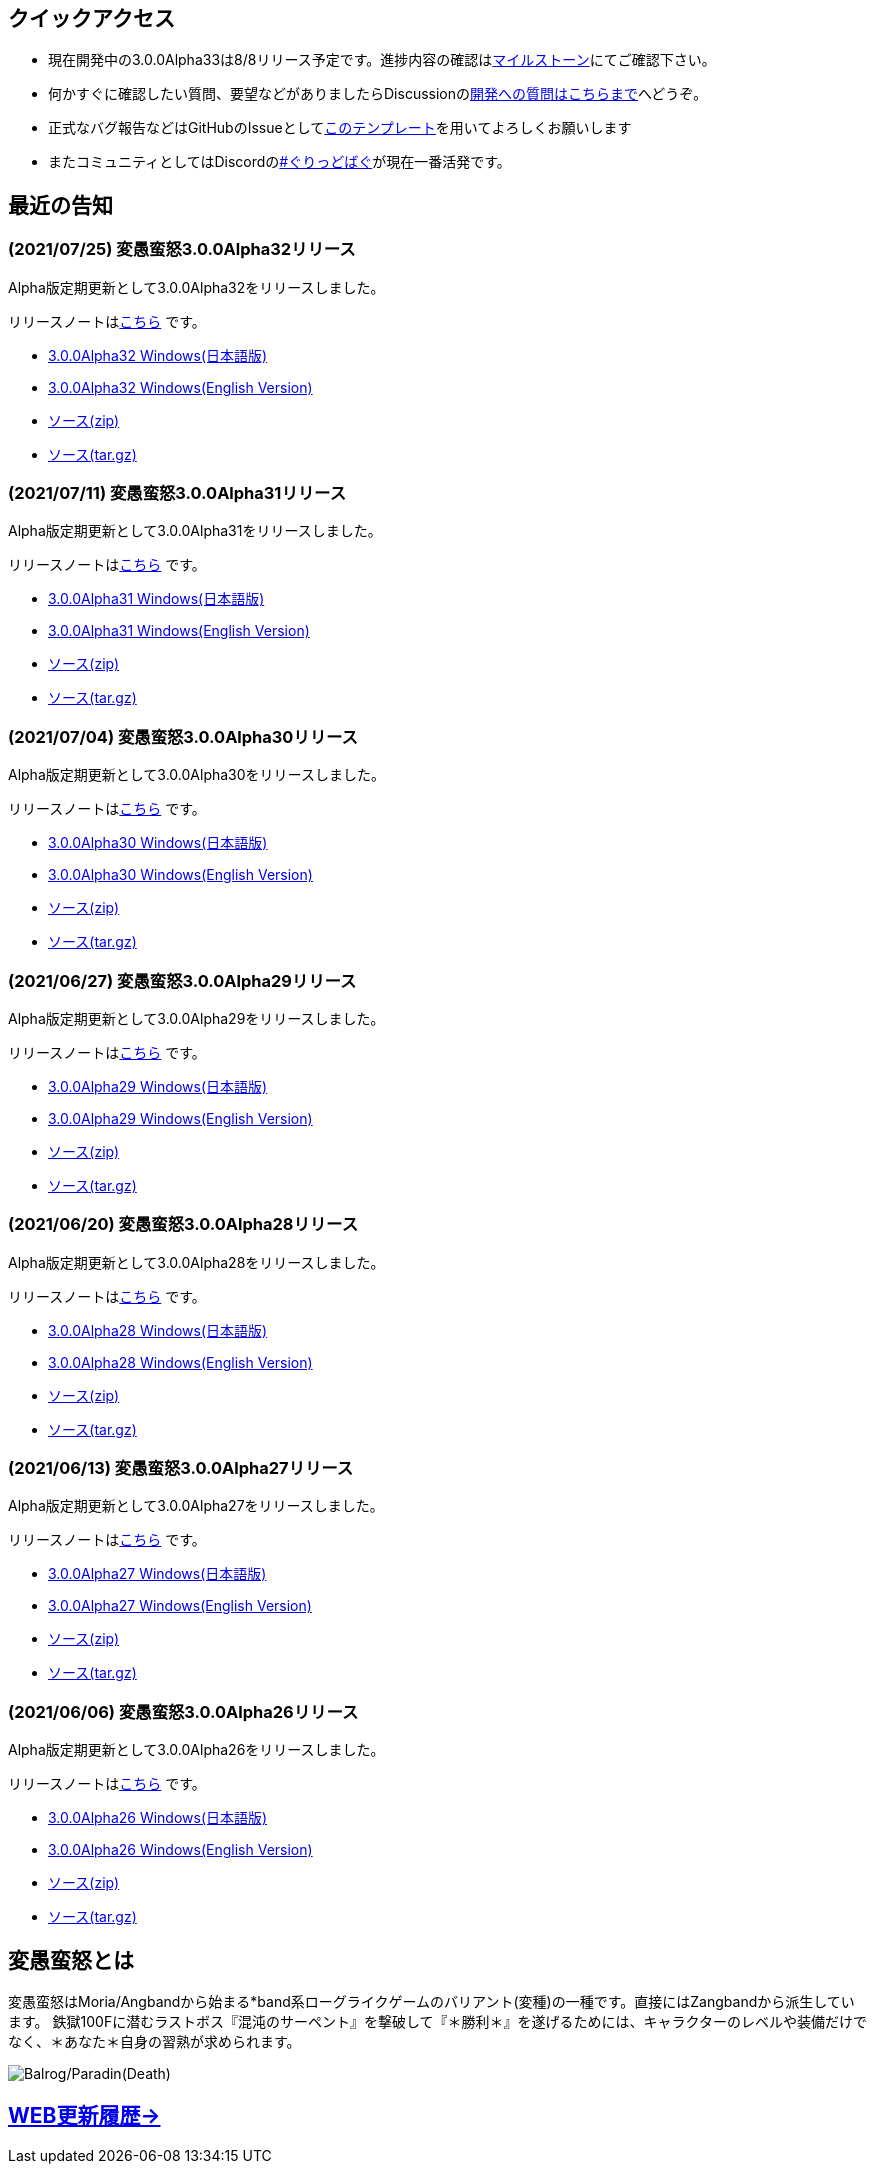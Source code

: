 :lang: ja
:doctype: article

## クイックアクセス

* 現在開発中の3.0.0Alpha33は8/8リリース予定です。進捗内容の確認はlink:https://github.com/hengband/hengband/milestone/33[マイルストーン]にてご確認下さい。
* 何かすぐに確認したい質問、要望などがありましたらDiscussionのlink:https://github.com/hengband/hengband/discussions/356[開発への質問はこちらまで]へどうぞ。
* 正式なバグ報告などはGitHubのIssueとしてlink:https://github.com/hengband/hengband/issues/new?assignees=&labels=bug&template=bug_report.md&title=%E3%80%90%E3%83%90%E3%82%B0%E3%80%91+%E3%83%90%E3%82%B0%E5%A0%B1%E5%91%8A%E3%81%AE%E3%82%BF%E3%82%A4%E3%83%88%E3%83%AB%E3%82%92%E7%B7%A8%E9%9B%86[このテンプレート]を用いてよろしくお願いします
* またコミュニティとしてはDiscordのlink:https://discord.gg/VvDTvb4ewH[#ぐりっどばぐ]が現在一番活発です。

## 最近の告知

### (2021/07/25) 変愚蛮怒3.0.0Alpha32リリース

Alpha版定期更新として3.0.0Alpha32をリリースしました。

リリースノートはlink:https://github.com/hengband/hengband/releases/tag/3.0.0Alpha32[こちら] です。

* link:https://github.com/hengband/hengband/releases/download/3.0.0Alpha32/Hengband-3.0.0Alpha32-jp.zip[3.0.0Alpha32 Windows(日本語版)]
* link:https://github.com/hengband/hengband/releases/download/3.0.0Alpha32/Hengband-3.0.0Alpha32-en.zip[3.0.0Alpha32 Windows(English Version)]
* link:https://github.com/hengband/hengband/archive/3.0.0Alpha32.zip[ソース(zip)]
* link:https://github.com/hengband/hengband/archive/3.0.0Alpha32.tar.gz[ソース(tar.gz)]

### (2021/07/11) 変愚蛮怒3.0.0Alpha31リリース

Alpha版定期更新として3.0.0Alpha31をリリースしました。

リリースノートはlink:https://github.com/hengband/hengband/releases/tag/3.0.0Alpha31[こちら] です。

* link:https://github.com/hengband/hengband/releases/download/3.0.0Alpha31/Hengband-3.0.0Alpha31-jp.zip[3.0.0Alpha31 Windows(日本語版)]
* link:https://github.com/hengband/hengband/releases/download/3.0.0Alpha31/Hengband-3.0.0Alpha31-en.zip[3.0.0Alpha31 Windows(English Version)]
* link:https://github.com/hengband/hengband/archive/3.0.0Alpha31.zip[ソース(zip)]
* link:https://github.com/hengband/hengband/archive/3.0.0Alpha31.tar.gz[ソース(tar.gz)]

### (2021/07/04) 変愚蛮怒3.0.0Alpha30リリース

Alpha版定期更新として3.0.0Alpha30をリリースしました。

リリースノートはlink:https://github.com/hengband/hengband/releases/tag/3.0.0Alpha30[こちら] です。

* link:https://github.com/hengband/hengband/releases/download/3.0.0Alpha30/Hengband-3.0.0Alpha30-jp.zip[3.0.0Alpha30 Windows(日本語版)]
* link:https://github.com/hengband/hengband/releases/download/3.0.0Alpha30/Hengband-3.0.0Alpha30-en.zip[3.0.0Alpha30 Windows(English Version)]
* link:https://github.com/hengband/hengband/archive/3.0.0Alpha30.zip[ソース(zip)]
* link:https://github.com/hengband/hengband/archive/3.0.0Alpha30.tar.gz[ソース(tar.gz)]

### (2021/06/27) 変愚蛮怒3.0.0Alpha29リリース

Alpha版定期更新として3.0.0Alpha29をリリースしました。

リリースノートはlink:https://github.com/hengband/hengband/releases/tag/3.0.0Alpha29[こちら] です。

* link:https://github.com/hengband/hengband/releases/download/3.0.0Alpha29/Hengband-3.0.0Alpha29-jp.zip[3.0.0Alpha29 Windows(日本語版)]
* link:https://github.com/hengband/hengband/releases/download/3.0.0Alpha29/Hengband-3.0.0Alpha29-en.zip[3.0.0Alpha29 Windows(English Version)]
* link:https://github.com/hengband/hengband/archive/3.0.0Alpha29.zip[ソース(zip)]
* link:https://github.com/hengband/hengband/archive/3.0.0Alpha29.tar.gz[ソース(tar.gz)]

### (2021/06/20) 変愚蛮怒3.0.0Alpha28リリース

Alpha版定期更新として3.0.0Alpha28をリリースしました。

リリースノートはlink:https://github.com/hengband/hengband/releases/tag/3.0.0Alpha28[こちら] です。

* link:https://github.com/hengband/hengband/releases/download/3.0.0Alpha28/Hengband-3.0.0Alpha28-jp.zip[3.0.0Alpha28 Windows(日本語版)]
* link:https://github.com/hengband/hengband/releases/download/3.0.0Alpha28/Hengband-3.0.0Alpha28-en.zip[3.0.0Alpha28 Windows(English Version)]
* link:https://github.com/hengband/hengband/archive/3.0.0Alpha28.zip[ソース(zip)]
* link:https://github.com/hengband/hengband/archive/3.0.0Alpha28.tar.gz[ソース(tar.gz)]


### (2021/06/13) 変愚蛮怒3.0.0Alpha27リリース

Alpha版定期更新として3.0.0Alpha27をリリースしました。

リリースノートはlink:https://github.com/hengband/hengband/releases/tag/3.0.0Alpha27[こちら] です。

* link:https://github.com/hengband/hengband/releases/download/3.0.0Alpha27/Hengband-3.0.0Alpha27-jp.zip[3.0.0Alpha27 Windows(日本語版)]
* link:https://github.com/hengband/hengband/releases/download/3.0.0Alpha27/Hengband-3.0.0Alpha27-en.zip[3.0.0Alpha27 Windows(English Version)]
* link:https://github.com/hengband/hengband/archive/3.0.0Alpha27.zip[ソース(zip)]
* link:https://github.com/hengband/hengband/archive/3.0.0Alpha27.tar.gz[ソース(tar.gz)]

### (2021/06/06) 変愚蛮怒3.0.0Alpha26リリース

Alpha版定期更新として3.0.0Alpha26をリリースしました。

リリースノートはlink:https://github.com/hengband/hengband/releases/tag/3.0.0Alpha26[こちら] です。

* link:https://github.com/hengband/hengband/releases/download/3.0.0Alpha26/Hengband-3.0.0Alpha26-jp.zip[3.0.0Alpha26 Windows(日本語版)]
* link:https://github.com/hengband/hengband/releases/download/3.0.0Alpha26/Hengband-3.0.0Alpha26-en.zip[3.0.0Alpha26 Windows(English Version)]
* link:https://github.com/hengband/hengband/archive/3.0.0Alpha26.zip[ソース(zip)]
* link:https://github.com/hengband/hengband/archive/3.0.0Alpha26.tar.gz[ソース(tar.gz)]

## 変愚蛮怒とは

変愚蛮怒はMoria/Angbandから始まる*band系ローグライクゲームのバリアント(変種)の一種です。直接にはZangbandから派生しています。
鉄獄100Fに潜むラストボス『混沌のサーペント』を撃破して『＊勝利＊』を遂げるためには、キャラクターのレベルや装備だけでなく、＊あなた＊自身の習熟が求められます。

image::image/Melkor.png[Balrog/Paradin(Death)]

## link:web_update.html[WEB更新履歴→]
